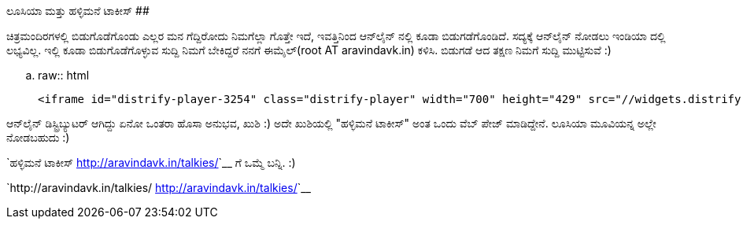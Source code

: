 ಲೂಸಿಯಾ ಮತ್ತು ಹಳ್ಳಿಮನೆ ಟಾಕೀಸ್
############################

:slug: lucia
:author: Aravinda VK
:date: 2013-09-27
:tags: ಕನ್ನಡ,ಚಲನಚಿತ್ರ,ಲೂಸಿಯ,kannadablog
:summary: ಆನ್‍ಲೈನ್ ಡಿಸ್ಟ್ರಿಬ್ಯುಟರ್ ಆಗಿದ್ದು ಏನೋ ಒಂತರಾ ಹೊಸಾ ಅನುಭವ, ಖುಶಿ :) ಅದೇ ಖುಶಿಯಲ್ಲಿ ಹಳ್ಳಿಮನೆ ಟಾಕೀಸ್ ಅಂತ ಒಂದು ವೆಬ್ ಪೇಜ್ ಮಾಡಿದ್ದೇನೆ. ಲೂಸಿಯಾ ಮೂವಿಯನ್ನ ಅಲ್ಲೇ ನೋಡಬಹುದು

ಚಿತ್ರಮಂದಿರಗಳಲ್ಲಿ ಬಿಡುಗೊಡೆಗೊಂಡು ಎಲ್ಲರ ಮನ ಗೆದ್ದಿರೋದು ನಿಮಗೆಲ್ಲಾ ಗೊತ್ತೇ ಇದೆ, ಇವತ್ತಿನಿಂದ ಆನ್‍ಲೈನ್ ನಲ್ಲಿ ಕೂಡಾ ಬಿಡುಗಡೆಗೊಂಡಿದೆ. ಸದ್ಯಕ್ಕೆ ಆನ್‍ಲೈನ್ ನೋಡಲು ಇಂಡಿಯಾ ದಲ್ಲಿ ಲಭ್ಯವಿಲ್ಲ. ಇಲ್ಲಿ ಕೂಡಾ ಬಿಡುಗೊಡೆಗೊಳ್ಳುವ ಸುದ್ದಿ ನಿಮಗೆ ಬೇಕಿದ್ದರೆ ನನಗೆ ಈಮೈಲ್(root AT aravindavk.in) ಕಳಿಸಿ. ಬಿಡುಗಡೆ ಆದ ತಕ್ಷಣ ನಿಮಗೆ ಸುದ್ದಿ ಮುಟ್ಟಿಸುವೆ :)

.. raw:: html

    <iframe id="distrify-player-3254" class="distrify-player" width="700" height="429" src="//widgets.distrify.com/widget.html#3254-113131" frameborder="0" scrolling="no" webkitAllowFullScreen mozallowfullscreen allowFullScreen></iframe>

ಆನ್‍ಲೈನ್ ಡಿಸ್ಟ್ರಿಬ್ಯುಟರ್ ಆಗಿದ್ದು ಏನೋ ಒಂತರಾ ಹೊಸಾ ಅನುಭವ, ಖುಶಿ :) ಅದೇ ಖುಶಿಯಲ್ಲಿ "ಹಳ್ಳಿಮನೆ ಟಾಕೀಸ್" ಅಂತ ಒಂದು ವೆಬ್ ಪೇಜ್ ಮಾಡಿದ್ದೇನೆ. ಲೂಸಿಯಾ ಮೂವಿಯನ್ನ ಅಲ್ಲೇ ನೋಡಬಹುದು :)

`ಹಳ್ಳಿಮನೆ ಟಾಕೀಸ್ <http://aravindavk.in/talkies/>`__ ಗೆ ಒಮ್ಮೆ ಬನ್ನಿ. :)

`http://aravindavk.in/talkies/ <http://aravindavk.in/talkies/>`__
